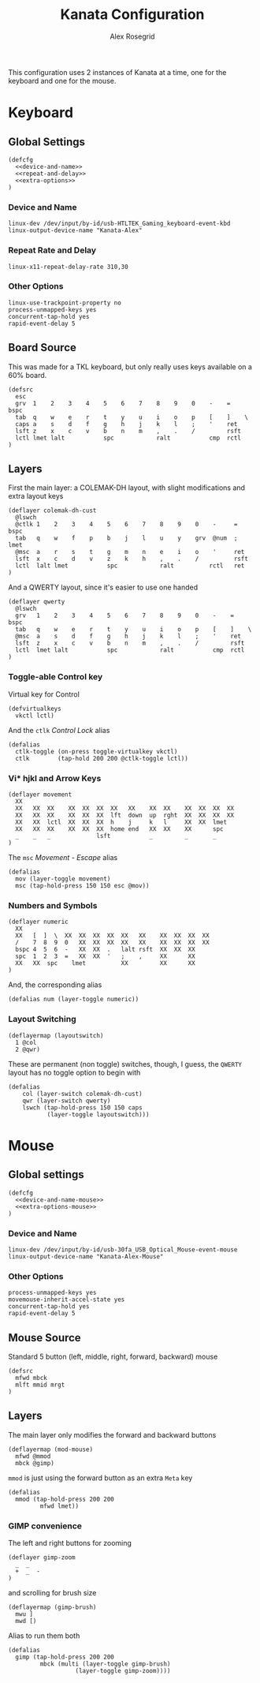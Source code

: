 #+Author: Alex Rosegrid
#+Title: Kanata Configuration
#+Startup: indent show3levels

This configuration uses 2 instances of Kanata at a time, one for the keyboard and one for the mouse.

* Keyboard
:PROPERTIES:
:header-args: :tangle ".dotfiles/.config/kanata/kanata-alex.kbd"
:END:

** Global Settings
#+begin_src text :noweb yes
  (defcfg
    <<device-and-name>>
    <<repeat-and-delay>>
    <<extra-options>>
  )
#+end_src

*** Device and Name
#+NAME: device-and-name
#+begin_src text :tangle no
  linux-dev /dev/input/by-id/usb-HTLTEK_Gaming_keyboard-event-kbd
  linux-output-device-name "Kanata-Alex"
#+end_src

*** Repeat Rate and Delay
#+NAME: repeat-and-delay
#+begin_src text :tangle no
  linux-x11-repeat-delay-rate 310,30
#+end_src

*** Other Options
#+NAME: extra-options
#+begin_src text :tangle no
  linux-use-trackpoint-property no
  process-unmapped-keys yes
  concurrent-tap-hold yes
  rapid-event-delay 5
#+end_src

** Board Source
This was made for a TKL keyboard, but only really uses keys available on a 60% board.
#+begin_src text
  (defsrc
    esc
    grv  1    2    3    4    5    6    7    8    9    0    -    =    bspc
    tab  q    w    e    r    t    y    u    i    o    p    [    ]    \
    caps a    s    d    f    g    h    j    k    l    ;    '    ret
    lsft z    x    c    v    b    n    m    ,    .    /         rsft
    lctl lmet lalt           spc            ralt           cmp  rctl
  )
#+end_src

** Layers
First the main layer: a COLEMAK-DH layout, with slight modifications and extra layout keys
#+begin_src text
  (deflayer colemak-dh-cust
    @lswch
    @ctlk 1    2    3    4    5    6    7    8    9    0    -     =    bspc
    tab   q    w    f    p    b    j    l    u    y    grv  @num  ;    lmet
    @msc  a    r    s    t    g    m    n    e    i    o    '     ret
    lsft  x    c    d    v    z    k    h    ,    .    /          rsft
    lctl  lalt lmet           spc            ralt          rctl   ret
  )
#+end_src
And a QWERTY layout, since it's easier to use one handed
#+begin_src text
  (deflayer qwerty
    @lswch
    grv   1    2    3    4    5    6    7    8    9    0    -    =    bspc
    tab   q    w    e    r    t    y    u    i    o    p    [    ]    \
    @msc  a    s    d    f    g    h    j    k    l    ;    '    ret
    lsft  z    x    c    v    b    n    m    ,    .    /         rsft
    lctl  lmet lalt           spc            ralt           cmp  rctl
  )
#+end_src

*** Toggle-able Control key
Virtual key for Control
#+begin_src text
  (defvirtualkeys
    vkctl lctl)
#+end_src
And the =ctlk= /Control Lock/ alias
#+begin_src text
  (defalias
    ctlk-toggle (on-press toggle-virtualkey vkctl)
    ctlk        (tap-hold 200 200 @ctlk-toggle lctl))
#+end_src

*** Vi* hjkl and Arrow Keys
#+begin_src text
  (deflayer movement
    XX
    XX   XX  XX    XX  XX  XX  XX   XX    XX  XX    XX  XX  XX  XX
    XX   XX  XX    XX  XX  XX  lft  down  up  rght  XX  XX  XX  XX
    XX   XX  lctl  XX  XX  XX  h    j     k   l     XX  XX  lmet
    XX   XX  XX    XX  XX  XX  home end   XX  XX    XX      spc
    _    _   _             lsft           _         _       _
  )
#+end_src
The =msc= /Movement - Escape/ alias
#+begin_src text
  (defalias
    mov (layer-toggle movement)
    msc (tap-hold-press 150 150 esc @mov))
#+end_src

*** Numbers and Symbols
#+begin_src text
  (deflayer numeric
    XX
    XX   [  ]  \  XX  XX  XX  XX  XX   XX    XX  XX  XX  XX
    /    7  8  9  0   XX  XX  XX  XX   XX    XX  XX  XX  XX
    bspc 4  5  6  -   XX  XX  .   lalt rsft  XX  XX  XX
    spc  1  2  3  =   XX  XX  '   ;    ,     XX      XX
    XX   XX  spc    lmet          XX         XX      XX
  )
#+end_src
And, the corresponding alias
#+begin_src text
  (defalias num (layer-toggle numeric))
#+end_src

*** Layout Switching
#+begin_src text
  (deflayermap (layoutswitch)
    1 @col
    2 @qwr)
#+end_src
These are permanent (non toggle) switches, though, I guess, the =QWERTY= layout has no toggle option to begin with
#+begin_src text
  (defalias
      col (layer-switch colemak-dh-cust)
      qwr (layer-switch qwerty)
      lswch (tap-hold-press 150 150 caps
             (layer-toggle layoutswitch)))
#+end_src


* Mouse
:PROPERTIES:
:header-args: :tangle ".dotfiles/.config/kanata/kanata-alex.mouse"
:END:

** Global settings
#+begin_src text :noweb yes
  (defcfg
    <<device-and-name-mouse>>
    <<extra-options-mouse>>
  )
#+end_src

*** Device and Name
#+NAME: device-and-name-mouse
#+begin_src text :tangle no
  linux-dev /dev/input/by-id/usb-30fa_USB_Optical_Mouse-event-mouse
  linux-output-device-name "Kanata-Alex-Mouse"
#+end_src

*** Other Options
#+NAME: extra-options-mouse
#+begin_src text :tangle no
  process-unmapped-keys yes
  movemouse-inherit-accel-state yes
  concurrent-tap-hold yes
  rapid-event-delay 5
#+end_src


** Mouse Source
Standard 5 button (left, middle, right, forward, backward) mouse
#+begin_src text
  (defsrc
    mfwd mbck
    mlft mmid mrgt
  )
#+end_src

** Layers
The main layer only modifies the forward and backward buttons
#+begin_src text
  (deflayermap (mod-mouse)
    mfwd @mmod
    mbck @gimp)
#+end_src
=mmod= is just using the forward button as an extra =Meta= key
#+begin_src text
  (defalias
    mmod (tap-hold-press 200 200
           mfwd lmet))
#+end_src

*** GIMP convenience
The left and right buttons for zooming
#+begin_src text
  (deflayer gimp-zoom
    _  _
    +  _  -
  )
#+end_src
and scrolling for brush size
#+begin_src text
  (deflayermap (gimp-brush)
    mwu ]
    mwd [)
#+end_src
Alias to run them both
#+begin_src text
  (defalias
    gimp (tap-hold-press 200 200
           mbck (multi (layer-toggle gimp-brush)
  		             (layer-toggle gimp-zoom))))
#+end_src

